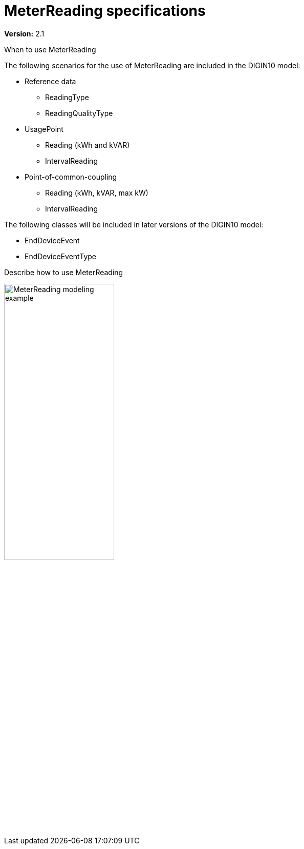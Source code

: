 = MeterReading specifications

*Version:* 2.1

[red]#When to use MeterReading#

[red]#The following scenarios for the use of MeterReading are included in the DIGIN10 model:#

 * Reference data
 ** ReadingType
 ** ReadingQualityType
 * UsagePoint
 ** Reading (kWh and kVAR)
 ** IntervalReading
 * Point-of-common-coupling
 ** Reading (kWh, kVAR, max kW)
 ** IntervalReading

The following classes will be included in later versions of the DIGIN10 model:

* EndDeviceEvent
* EndDeviceEventType

[red]#Describe how to use MeterReading#

image::../diagrams/images/MeterReading-modeling-example.png[width=50%, pdfwidth=30vw]
